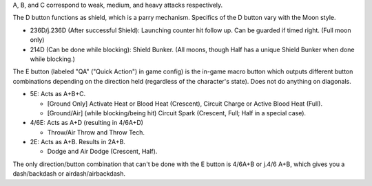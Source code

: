 A, B, and C correspond to weak, medium, and heavy attacks respectively.

The D button functions as shield, which is a parry mechanism. Specifics of the D button vary with the Moon style. 

* 236D/j.236D (After successful Shield): Launching counter hit follow up. Can be guarded if timed right. (Full moon only)

* 214D (Can be done while blocking): Shield Bunker. (All moons, though Half has a unique Shield Bunker when done while blocking.)

The E button (labeled "QA" ("Quick Action") in game config) is the in-game macro button which outputs different button combinations depending on the direction held (regardless of the character's state). Does not do anything on diagonals. 

* 5E: Acts as A+B+C.

  * [Ground Only] Activate Heat or Blood Heat (Crescent), Circuit Charge or Active Blood Heat (Full).

  * [Ground/Air] (while blocking/being hit) Circuit Spark (Crescent, Full; Half in a special case).
  
* 4/6E: Acts as A+D (resulting in 4/6A+D)
  
  * Throw/Air Throw and Throw Tech.

* 2E: Acts as A+B. Results in 2A+B.

  * Dodge and Air Dodge (Crescent, Half).

The only direction/button combination that can't be done with the E button is 4/6A+B or j.4/6 A+B, which gives you a dash/backdash or airdash/airbackdash.